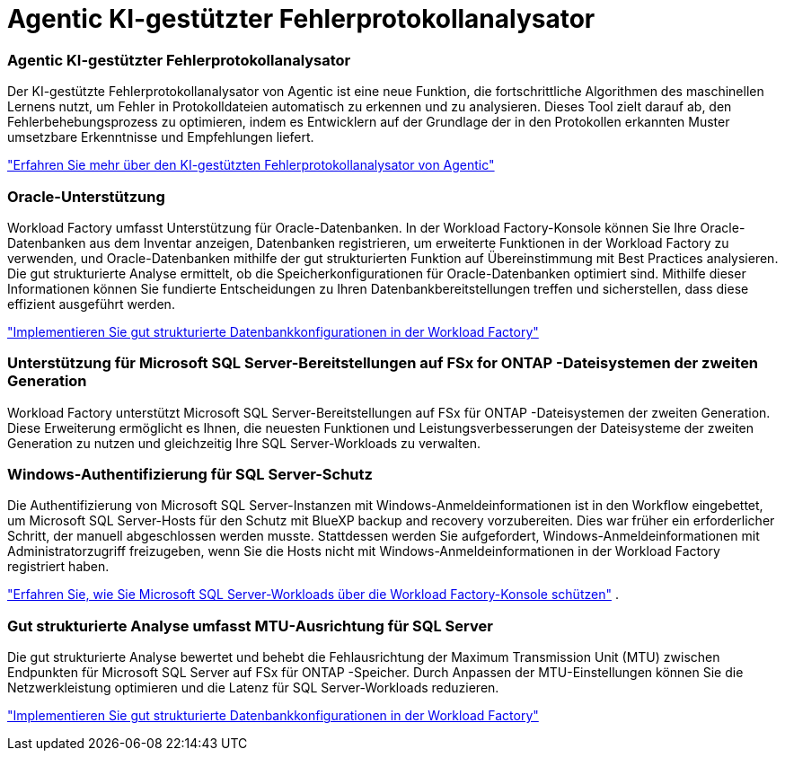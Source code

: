 = Agentic KI-gestützter Fehlerprotokollanalysator
:allow-uri-read: 




=== Agentic KI-gestützter Fehlerprotokollanalysator

Der KI-gestützte Fehlerprotokollanalysator von Agentic ist eine neue Funktion, die fortschrittliche Algorithmen des maschinellen Lernens nutzt, um Fehler in Protokolldateien automatisch zu erkennen und zu analysieren.  Dieses Tool zielt darauf ab, den Fehlerbehebungsprozess zu optimieren, indem es Entwicklern auf der Grundlage der in den Protokollen erkannten Muster umsetzbare Erkenntnisse und Empfehlungen liefert.

link:https://docs.netapp.com/us-en/workload-databases/analyze-error-logs.html["Erfahren Sie mehr über den KI-gestützten Fehlerprotokollanalysator von Agentic"]



=== Oracle-Unterstützung

Workload Factory umfasst Unterstützung für Oracle-Datenbanken.  In der Workload Factory-Konsole können Sie Ihre Oracle-Datenbanken aus dem Inventar anzeigen, Datenbanken registrieren, um erweiterte Funktionen in der Workload Factory zu verwenden, und Oracle-Datenbanken mithilfe der gut strukturierten Funktion auf Übereinstimmung mit Best Practices analysieren.  Die gut strukturierte Analyse ermittelt, ob die Speicherkonfigurationen für Oracle-Datenbanken optimiert sind.  Mithilfe dieser Informationen können Sie fundierte Entscheidungen zu Ihren Datenbankbereitstellungen treffen und sicherstellen, dass diese effizient ausgeführt werden.

link:https://docs.netapp.com/us-en/workload-databases/optimize-configurations.html["Implementieren Sie gut strukturierte Datenbankkonfigurationen in der Workload Factory"]



=== Unterstützung für Microsoft SQL Server-Bereitstellungen auf FSx for ONTAP -Dateisystemen der zweiten Generation

Workload Factory unterstützt Microsoft SQL Server-Bereitstellungen auf FSx für ONTAP -Dateisystemen der zweiten Generation.  Diese Erweiterung ermöglicht es Ihnen, die neuesten Funktionen und Leistungsverbesserungen der Dateisysteme der zweiten Generation zu nutzen und gleichzeitig Ihre SQL Server-Workloads zu verwalten.



=== Windows-Authentifizierung für SQL Server-Schutz

Die Authentifizierung von Microsoft SQL Server-Instanzen mit Windows-Anmeldeinformationen ist in den Workflow eingebettet, um Microsoft SQL Server-Hosts für den Schutz mit BlueXP backup and recovery vorzubereiten.  Dies war früher ein erforderlicher Schritt, der manuell abgeschlossen werden musste.  Stattdessen werden Sie aufgefordert, Windows-Anmeldeinformationen mit Administratorzugriff freizugeben, wenn Sie die Hosts nicht mit Windows-Anmeldeinformationen in der Workload Factory registriert haben.

link:https://docs.netapp.com/us-en/workload-databases/protect-sql-server.html["Erfahren Sie, wie Sie Microsoft SQL Server-Workloads über die Workload Factory-Konsole schützen"] .



=== Gut strukturierte Analyse umfasst MTU-Ausrichtung für SQL Server

Die gut strukturierte Analyse bewertet und behebt die Fehlausrichtung der Maximum Transmission Unit (MTU) zwischen Endpunkten für Microsoft SQL Server auf FSx für ONTAP -Speicher.  Durch Anpassen der MTU-Einstellungen können Sie die Netzwerkleistung optimieren und die Latenz für SQL Server-Workloads reduzieren.

link:https://docs.netapp.com/us-en/workload-databases/optimize-configurations.html["Implementieren Sie gut strukturierte Datenbankkonfigurationen in der Workload Factory"]
